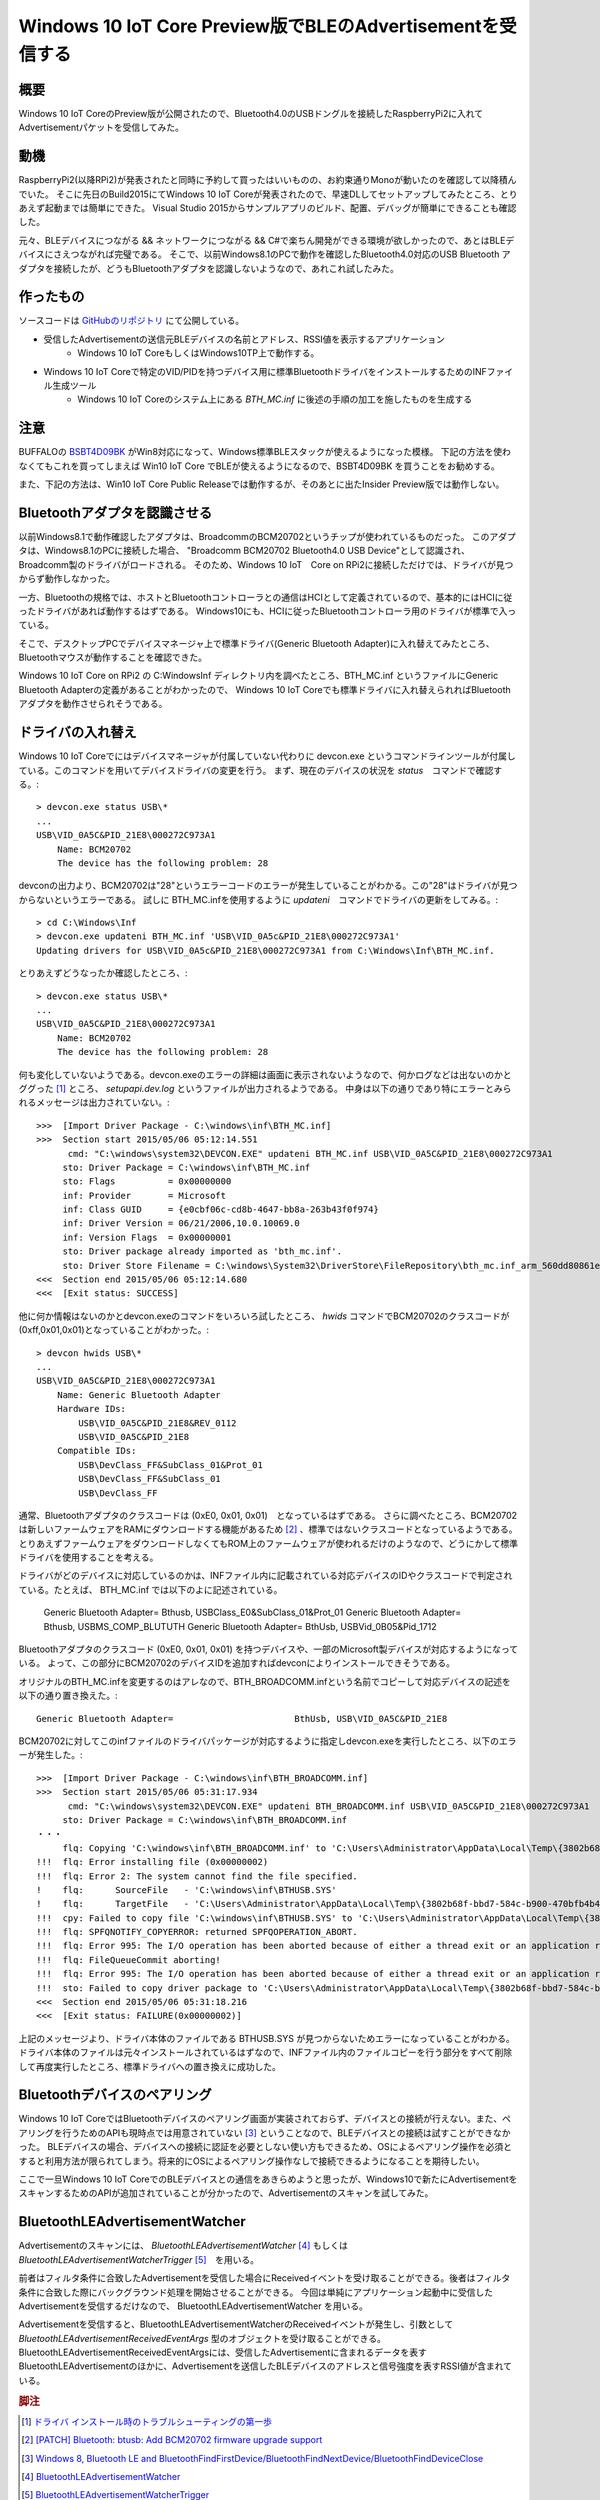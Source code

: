 Windows 10 IoT Core Preview版でBLEのAdvertisementを受信する
===============================================================

概要
------
Windows 10 IoT CoreのPreview版が公開されたので、Bluetooth4.0のUSBドングルを接続したRaspberryPi2に入れてAdvertisementパケットを受信してみた。

.. image:: RPi2W10BLE_thumb.jpg

動機
------
RaspberryPi2(以降RPi2)が発表されたと同時に予約して買ったはいいものの、お約束通りMonoが動いたのを確認して以降積んでいた。
そこに先日のBuild2015にてWindows 10 IoT Coreが発表されたので、早速DLしてセットアップしてみたところ、とりあえず起動までは簡単にできた。
Visual Studio 2015からサンプルアプリのビルド、配置、デバッグが簡単にできることも確認した。

元々、BLEデバイスにつながる && ネットワークにつながる && C#で楽ちん開発ができる環境が欲しかったので、あとはBLEデバイスにさえつながれば完璧である。
そこで、以前Windows8.1のPCで動作を確認したBluetooth4.0対応のUSB Bluetooth アダプタを接続したが、どうもBluetoothアダプタを認識しないようなので、あれこれ試したみた。

作ったもの
---------
ソースコードは `GitHubのリポジトリ <https://github.com/ciniml/Win10IoTBLEScanner>`_ にて公開している。

* 受信したAdvertisementの送信元BLEデバイスの名前とアドレス、RSSI値を表示するアプリケーション
    - Windows 10 IoT CoreもしくはWindows10TP上で動作する。
* Windows 10 IoT Coreで特定のVID/PIDを持つデバイス用に標準BluetoothドライバをインストールするためのINFファイル生成ツール
    - Windows 10 IoT Coreのシステム上にある *BTH_MC.inf* に後述の手順の加工を施したものを生成する

注意
-----
BUFFALOの `BSBT4D09BK <http://buffalo.jp/product/peripheral/wireless-adapter/bsbt4d09bk/>`_ がWin8対応になって、Windows標準BLEスタックが使えるようになった模様。
下記の方法を使わなくてもこれを買ってしまえば Win10 IoT Core でBLEが使えるようになるので、BSBT4D09BK を買うことをお勧めする。

また、下記の方法は、Win10 IoT Core Public Releaseでは動作するが、そのあとに出たInsider Preview版では動作しない。

Bluetoothアダプタを認識させる
--------------------------

以前Windows8.1で動作確認したアダプタは、BroadcommのBCM20702というチップが使われているものだった。
このアダプタは、Windows8.1のPCに接続した場合、 "Broadcomm BCM20702 Bluetooth4.0 USB Device"として認識され、Broadcomm製のドライバがロードされる。
そのため、Windows 10 IoT　Core on RPi2に接続しただけでは、ドライバが見つからず動作しなかった。

.. image:: BCM20702_DeviceManager.PNG

一方、Bluetoothの規格では、ホストとBluetoothコントローラとの通信はHCIとして定義されているので、基本的にはHCIに従ったドライバがあれば動作するはずである。
Windows10にも、HCIに従ったBluetoothコントローラ用のドライバが標準で入っている。

そこで、デスクトップPCでデバイスマネージャ上で標準ドライバ(Generic Bluetooth Adapter)に入れ替えてみたところ、Bluetoothマウスが動作することを確認できた。

.. image:: BCM20702_ChangeToGenericDriver.PNG

.. image:: BCM20702_GenericDriver.PNG

Windows 10 IoT Core on RPi2 の C:\Windows\Inf ディレクトリ内を調べたところ、BTH_MC.inf というファイルにGeneric Bluetooth Adapterの定義があることがわかったので、
Windows 10 IoT Coreでも標準ドライバに入れ替えられればBluetoothアダプタを動作させられそうである。

ドライバの入れ替え
--------------------
Windows 10 IoT Coreでにはデバイスマネージャが付属していない代わりに devcon.exe というコマンドラインツールが付属している。このコマンドを用いてデバイスドライバの変更を行う。
まず、現在のデバイスの状況を *status*　コマンドで確認する。::

    > devcon.exe status USB\*
    ...
    USB\VID_0A5C&PID_21E8\000272C973A1
        Name: BCM20702
        The device has the following problem: 28

devconの出力より、BCM20702は"28"というエラーコードのエラーが発生していることがわかる。この"28"はドライバが見つからないというエラーである。
試しに BTH_MC.infを使用するように *updateni*　コマンドでドライバの更新をしてみる。::

    > cd C:\Windows\Inf
    > devcon.exe updateni BTH_MC.inf 'USB\VID_0A5c&PID_21E8\000272C973A1'
    Updating drivers for USB\VID_0A5c&PID_21E8\000272C973A1 from C:\Windows\Inf\BTH_MC.inf.

とりあえずどうなったか確認したところ、::

    > devcon.exe status USB\*
    ...
    USB\VID_0A5C&PID_21E8\000272C973A1
        Name: BCM20702
        The device has the following problem: 28

何も変化していないようである。devcon.exeのエラーの詳細は画面に表示されないようなので、何かログなどは出ないのかとググった [#drvinst]_ ところ、 *setupapi.dev.log* というファイルが出力されるようである。
中身は以下の通りであり特にエラーとみられるメッセージは出力されていない。::
    
    >>>  [Import Driver Package - C:\windows\inf\BTH_MC.inf]
    >>>  Section start 2015/05/06 05:12:14.551
          cmd: "C:\windows\system32\DEVCON.EXE" updateni BTH_MC.inf USB\VID_0A5C&PID_21E8\000272C973A1
         sto: Driver Package = C:\windows\inf\BTH_MC.inf
         sto: Flags          = 0x00000000
         inf: Provider       = Microsoft
         inf: Class GUID     = {e0cbf06c-cd8b-4647-bb8a-263b43f0f974}
         inf: Driver Version = 06/21/2006,10.0.10069.0
         inf: Version Flags  = 0x00000001
         sto: Driver package already imported as 'bth_mc.inf'.
         sto: Driver Store Filename = C:\windows\System32\DriverStore\FileRepository\bth_mc.inf_arm_560dd80861e324ea\bth_mc.inf
    <<<  Section end 2015/05/06 05:12:14.680
    <<<  [Exit status: SUCCESS]

他に何か情報はないのかとdevcon.exeのコマンドをいろいろ試したところ、 *hwids* コマンドでBCM20702のクラスコードが(0xff,0x01,0x01)となっていることがわかった。::

    > devcon hwids USB\*
    ...
    USB\VID_0A5C&PID_21E8\000272C973A1
        Name: Generic Bluetooth Adapter
        Hardware IDs:
            USB\VID_0A5C&PID_21E8&REV_0112
            USB\VID_0A5C&PID_21E8
        Compatible IDs:
            USB\DevClass_FF&SubClass_01&Prot_01
            USB\DevClass_FF&SubClass_01
            USB\DevClass_FF

通常、Bluetoothアダプタのクラスコードは (0xE0, 0x01, 0x01)　となっているはずである。
さらに調べたところ、BCM20702は新しいファームウェアをRAMにダウンロードする機能があるため [#bcm_patchram]_ 、標準ではないクラスコードとなっているようである。
とりあえずファームウェアをダウンロードしなくてもROM上のファームウェアが使われるだけのようなので、どうにかして標準ドライバを使用することを考える。

ドライバがどのデバイスに対応しているのかは、INFファイル内に記載されている対応デバイスのIDやクラスコードで判定されている。たとえば、 
BTH_MC.inf では以下のよに記述されている。

    Generic Bluetooth Adapter=                       Bthusb, USB\Class_E0&SubClass_01&Prot_01
    Generic Bluetooth Adapter=                       Bthusb, USB\MS_COMP_BLUTUTH
    Generic Bluetooth Adapter=                       BthUsb, USB\Vid_0B05&Pid_1712

Bluetoothアダプタのクラスコード (0xE0, 0x01, 0x01) を持つデバイスや、一部のMicrosoft製デバイスが対応するようになっている。
よって、この部分にBCM20702のデバイスIDを追加すればdevconによりインストールできそうである。

オリジナルのBTH_MC.infを変更するのはアレなので、BTH_BROADCOMM.infという名前でコピーして対応デバイスの記述を以下の通り置き換えた。::

    Generic Bluetooth Adapter=                       BthUsb, USB\VID_0A5C&PID_21E8

BCM20702に対してこのinfファイルのドライバパッケージが対応するように指定しdevcon.exeを実行したところ、以下のエラーが発生した。::

    >>>  [Import Driver Package - C:\windows\inf\BTH_BROADCOMM.inf]
    >>>  Section start 2015/05/06 05:31:17.934
          cmd: "C:\windows\system32\DEVCON.EXE" updateni BTH_BROADCOMM.inf USB\VID_0A5C&PID_21E8\000272C973A1
         sto: Driver Package = C:\windows\inf\BTH_BROADCOMM.inf
    ・・・
         flq: Copying 'C:\windows\inf\BTH_BROADCOMM.inf' to 'C:\Users\Administrator\AppData\Local\Temp\{3802b68f-bbd7-584c-b900-470bfb4b484f}\BTH_BROADCOMM.inf'.
    !!!  flq: Error installing file (0x00000002)
    !!!  flq: Error 2: The system cannot find the file specified.
    !    flq:      SourceFile   - 'C:\windows\inf\BTHUSB.SYS'
    !    flq:      TargetFile   - 'C:\Users\Administrator\AppData\Local\Temp\{3802b68f-bbd7-584c-b900-470bfb4b484f}\BTHUSB.SYS'
    !!!  cpy: Failed to copy file 'C:\windows\inf\BTHUSB.SYS' to 'C:\Users\Administrator\AppData\Local\Temp\{3802b68f-bbd7-584c-b900-470bfb4b484f}\BTHUSB.SYS'. Error = 0x00000002
    !!!  flq: SPFQNOTIFY_COPYERROR: returned SPFQOPERATION_ABORT.
    !!!  flq: Error 995: The I/O operation has been aborted because of either a thread exit or an application request.
    !!!  flq: FileQueueCommit aborting!
    !!!  flq: Error 995: The I/O operation has been aborted because of either a thread exit or an application request.
    !!!  sto: Failed to copy driver package to 'C:\Users\Administrator\AppData\Local\Temp\{3802b68f-bbd7-584c-b900-470bfb4b484f}'. Error = 0x00000002
    <<<  Section end 2015/05/06 05:31:18.216
    <<<  [Exit status: FAILURE(0x00000002)]

上記のメッセージより、ドライバ本体のファイルである BTHUSB.SYS が見つからないためエラーになっていることがわかる。
ドライバ本体のファイルは元々インストールされているはずなので、INFファイル内のファイルコピーを行う部分をすべて削除して再度実行したところ、標準ドライバへの置き換えに成功した。

.. image:: BCM20702_DevCon_Installed.PNG

Bluetoothデバイスのペアリング
-------------------------

Windows 10 IoT CoreではBluetoothデバイスのペアリング画面が実装されておらず、デバイスとの接続が行えない。また、ペアリングを行うためのAPIも現時点では用意されていない [#winble_pairing]_ ということなので、BLEデバイスとの接続は試すことができなかった。
BLEデバイスの場合、デバイスへの接続に認証を必要としない使い方もできるため、OSによるペアリング操作を必須とすると利用方法が限られてしまう。将来的にOSによるペアリング操作なしで接続できるようになることを期待したい。

ここで一旦Windows 10 IoT CoreでのBLEデバイスとの通信をあきらめようと思ったが、Windows10で新たにAdvertisementをスキャンするためのAPIが追加されていることが分かったので、Advertisementのスキャンを試してみた。

BluetoothLEAdvertisementWatcher
----------------------------------

Advertisementのスキャンには、 *BluetoothLEAdvertisementWatcher* [#winble_watcher]_ もしくは *BluetoothLEAdvertisementWatcherTrigger* [#winble_trigger]_　を用いる。

前者はフィルタ条件に合致したAdvertisementを受信した場合にReceivedイベントを受け取ることができる。後者はフィルタ条件に合致した際にバックグラウンド処理を開始させることができる。
今回は単純にアプリケーション起動中に受信したAdvertisementを受信するだけなので、 BluetoothLEAdvertisementWatcher を用いる。

Advertisementを受信すると、BluetoothLEAdvertisementWatcherのReceivedイベントが発生し、引数として *BluetoothLEAdvertisementReceivedEventArgs* 型のオブジェクトを受け取ることができる。
BluetoothLEAdvertisementReceivedEventArgsには、受信したAdvertisementに含まれるデータを表すBluetoothLEAdvertisementのほかに、Advertisementを送信したBLEデバイスのアドレスと信号強度を表すRSSI値が含まれている。


.. rubric:: 脚注
    
.. [#drvinst] `ドライバ インストール時のトラブルシューティングの第一歩 <http://blogs.msdn.com/b/jpwdkblog/archive/2009/07/06/9819612.aspx>`_
.. [#bcm_patchram] `[PATCH] Bluetooth: btusb: Add BCM20702 firmware upgrade support <http://comments.gmane.org/gmane.linux.bluez.kernel/47197>`_
.. [#winble_pairing] `Windows 8, Bluetooth LE and BluetoothFindFirstDevice/BluetoothFindNextDevice/BluetoothFindDeviceClose <https://social.msdn.microsoft.com/Forums/windowsdesktop/en-US/3b62bdbf-9a55-4c0f-becf-f4e91d4bc027/windows-8-bluetooth-le-and?forum=wdk>`_
.. [#winble_watcher] `BluetoothLEAdvertisementWatcher <https://msdn.microsoft.com/en-us/library/windows.devices.bluetooth.advertisement.bluetoothleadvertisementwatcher.aspx>`_
.. [#winble_trigger] `BluetoothLEAdvertisementWatcherTrigger <https://msdn.microsoft.com/en-us/library/windows.applicationmodel.background.bluetoothleadvertisementwatchertrigger.aspx>`_
